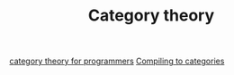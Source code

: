#+TITLE: Category theory

[[https://github.com/hmemcpy/milewski-ctfp-pdf][category theory for programmers]]
[[http://conal.net/papers/compiling-to-categories/][Compiling to categories]]
